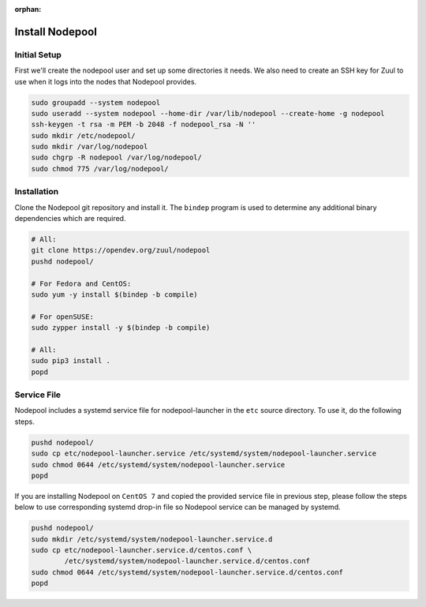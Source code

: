 :orphan:

Install Nodepool
================

Initial Setup
-------------

First we'll create the nodepool user and set up some directories it
needs.  We also need to create an SSH key for Zuul to use when it logs
into the nodes that Nodepool provides.

.. code-block:: shell

   sudo groupadd --system nodepool
   sudo useradd --system nodepool --home-dir /var/lib/nodepool --create-home -g nodepool
   ssh-keygen -t rsa -m PEM -b 2048 -f nodepool_rsa -N ''
   sudo mkdir /etc/nodepool/
   sudo mkdir /var/log/nodepool
   sudo chgrp -R nodepool /var/log/nodepool/
   sudo chmod 775 /var/log/nodepool/

Installation
------------

Clone the Nodepool git repository and install it.  The ``bindep``
program is used to determine any additional binary dependencies which
are required.

.. code-block:: shell

   # All:
   git clone https://opendev.org/zuul/nodepool
   pushd nodepool/

   # For Fedora and CentOS:
   sudo yum -y install $(bindep -b compile)

   # For openSUSE:
   sudo zypper install -y $(bindep -b compile)

   # All:
   sudo pip3 install .
   popd

Service File
------------

Nodepool includes a systemd service file for nodepool-launcher in the ``etc``
source directory. To use it, do the following steps.

.. code-block:: shell

   pushd nodepool/
   sudo cp etc/nodepool-launcher.service /etc/systemd/system/nodepool-launcher.service
   sudo chmod 0644 /etc/systemd/system/nodepool-launcher.service
   popd

If you are installing Nodepool on ``CentOS 7`` and copied the provided service
file in previous step, please follow the steps below to use corresponding
systemd drop-in file so Nodepool service can be managed by systemd.

.. code-block:: shell

   pushd nodepool/
   sudo mkdir /etc/systemd/system/nodepool-launcher.service.d
   sudo cp etc/nodepool-launcher.service.d/centos.conf \
           /etc/systemd/system/nodepool-launcher.service.d/centos.conf
   sudo chmod 0644 /etc/systemd/system/nodepool-launcher.service.d/centos.conf
   popd

